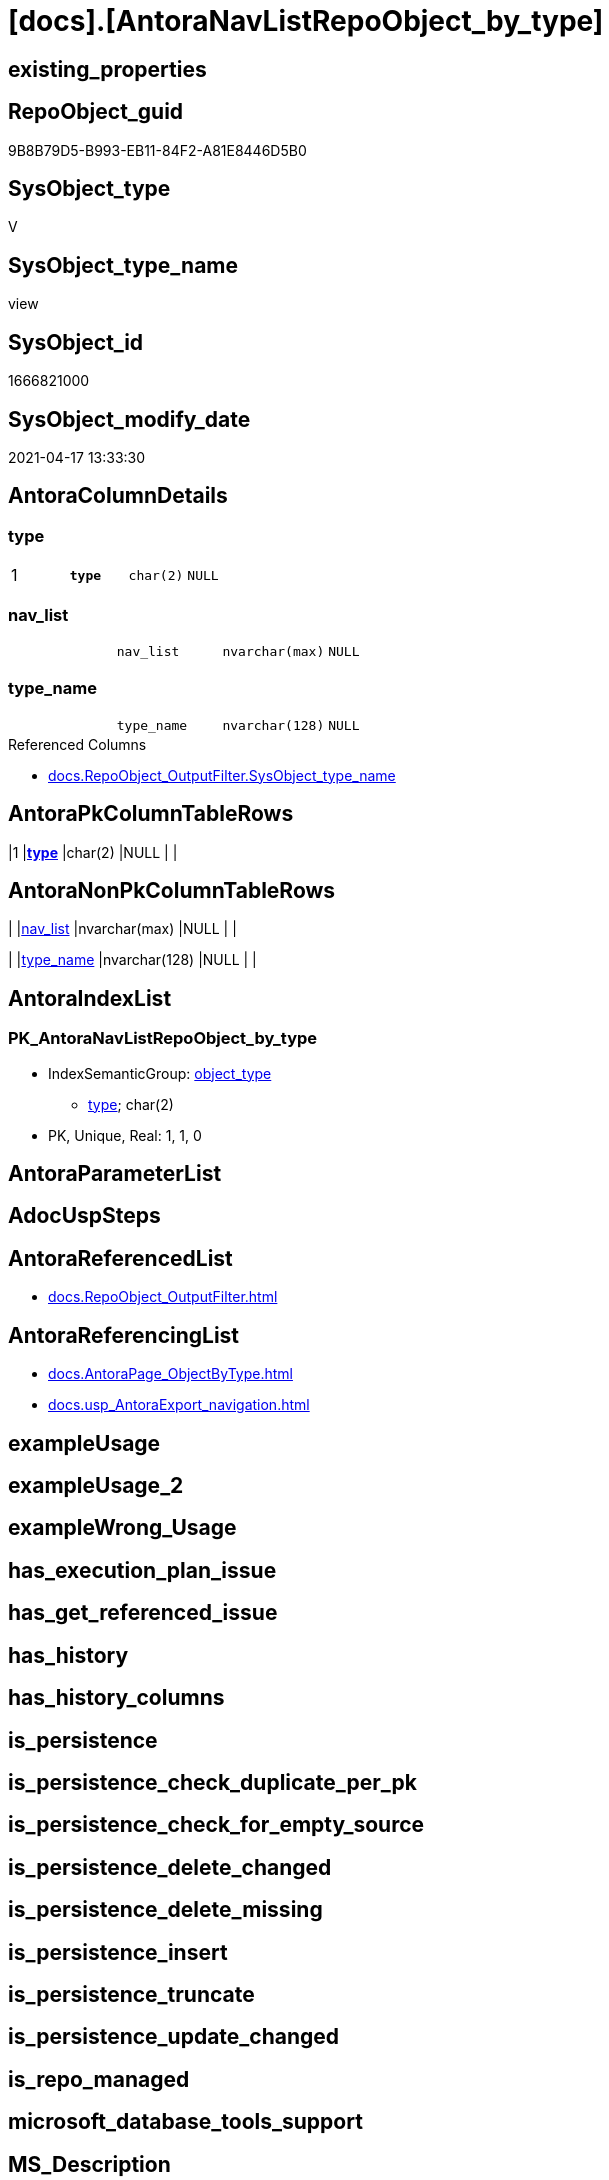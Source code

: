 = [docs].[AntoraNavListRepoObject_by_type]

== existing_properties

// tag::existing_properties[]
:ExistsProperty--antorareferencedlist:
:ExistsProperty--antorareferencinglist:
:ExistsProperty--pk_index_guid:
:ExistsProperty--pk_indexpatterncolumndatatype:
:ExistsProperty--pk_indexpatterncolumnname:
:ExistsProperty--pk_indexsemanticgroup:
:ExistsProperty--referencedobjectlist:
:ExistsProperty--sql_modules_definition:
:ExistsProperty--FK:
:ExistsProperty--AntoraIndexList:
:ExistsProperty--Columns:
// end::existing_properties[]

== RepoObject_guid

// tag::RepoObject_guid[]
9B8B79D5-B993-EB11-84F2-A81E8446D5B0
// end::RepoObject_guid[]

== SysObject_type

// tag::SysObject_type[]
V 
// end::SysObject_type[]

== SysObject_type_name

// tag::SysObject_type_name[]
view
// end::SysObject_type_name[]

== SysObject_id

// tag::SysObject_id[]
1666821000
// end::SysObject_id[]

== SysObject_modify_date

// tag::SysObject_modify_date[]
2021-04-17 13:33:30
// end::SysObject_modify_date[]

== AntoraColumnDetails

// tag::AntoraColumnDetails[]
[[column-type]]
=== type

[cols="d,m,m,m,m,d"]
|===
|1
|*type*
|char(2)
|NULL
|
|
|===


[[column-nav_list]]
=== nav_list

[cols="d,m,m,m,m,d"]
|===
|
|nav_list
|nvarchar(max)
|NULL
|
|
|===


[[column-type_name]]
=== type_name

[cols="d,m,m,m,m,d"]
|===
|
|type_name
|nvarchar(128)
|NULL
|
|
|===

.Referenced Columns
--
* xref:docs.RepoObject_OutputFilter.adoc#column-SysObject_type_name[docs.RepoObject_OutputFilter.SysObject_type_name]
--


// end::AntoraColumnDetails[]

== AntoraPkColumnTableRows

// tag::AntoraPkColumnTableRows[]
|1
|*<<column-type>>*
|char(2)
|NULL
|
|



// end::AntoraPkColumnTableRows[]

== AntoraNonPkColumnTableRows

// tag::AntoraNonPkColumnTableRows[]

|
|<<column-nav_list>>
|nvarchar(max)
|NULL
|
|

|
|<<column-type_name>>
|nvarchar(128)
|NULL
|
|

// end::AntoraNonPkColumnTableRows[]

== AntoraIndexList

// tag::AntoraIndexList[]

[[index-PK_AntoraNavListRepoObject_by_type]]
=== PK_AntoraNavListRepoObject_by_type

* IndexSemanticGroup: xref:index/IndexSemanticGroup.adoc#_object_type[object_type]
+
--
* <<column-type>>; char(2)
--
* PK, Unique, Real: 1, 1, 0

// end::AntoraIndexList[]

== AntoraParameterList

// tag::AntoraParameterList[]

// end::AntoraParameterList[]

== AdocUspSteps

// tag::adocuspsteps[]

// end::adocuspsteps[]


== AntoraReferencedList

// tag::antorareferencedlist[]
* xref:docs.RepoObject_OutputFilter.adoc[]
// end::antorareferencedlist[]


== AntoraReferencingList

// tag::antorareferencinglist[]
* xref:docs.AntoraPage_ObjectByType.adoc[]
* xref:docs.usp_AntoraExport_navigation.adoc[]
// end::antorareferencinglist[]


== exampleUsage

// tag::exampleusage[]

// end::exampleusage[]


== exampleUsage_2

// tag::exampleusage_2[]

// end::exampleusage_2[]


== exampleWrong_Usage

// tag::examplewrong_usage[]

// end::examplewrong_usage[]


== has_execution_plan_issue

// tag::has_execution_plan_issue[]

// end::has_execution_plan_issue[]


== has_get_referenced_issue

// tag::has_get_referenced_issue[]

// end::has_get_referenced_issue[]


== has_history

// tag::has_history[]

// end::has_history[]


== has_history_columns

// tag::has_history_columns[]

// end::has_history_columns[]


== is_persistence

// tag::is_persistence[]

// end::is_persistence[]


== is_persistence_check_duplicate_per_pk

// tag::is_persistence_check_duplicate_per_pk[]

// end::is_persistence_check_duplicate_per_pk[]


== is_persistence_check_for_empty_source

// tag::is_persistence_check_for_empty_source[]

// end::is_persistence_check_for_empty_source[]


== is_persistence_delete_changed

// tag::is_persistence_delete_changed[]

// end::is_persistence_delete_changed[]


== is_persistence_delete_missing

// tag::is_persistence_delete_missing[]

// end::is_persistence_delete_missing[]


== is_persistence_insert

// tag::is_persistence_insert[]

// end::is_persistence_insert[]


== is_persistence_truncate

// tag::is_persistence_truncate[]

// end::is_persistence_truncate[]


== is_persistence_update_changed

// tag::is_persistence_update_changed[]

// end::is_persistence_update_changed[]


== is_repo_managed

// tag::is_repo_managed[]

// end::is_repo_managed[]


== microsoft_database_tools_support

// tag::microsoft_database_tools_support[]

// end::microsoft_database_tools_support[]


== MS_Description

// tag::ms_description[]

// end::ms_description[]


== persistence_source_RepoObject_fullname

// tag::persistence_source_repoobject_fullname[]

// end::persistence_source_repoobject_fullname[]


== persistence_source_RepoObject_fullname2

// tag::persistence_source_repoobject_fullname2[]

// end::persistence_source_repoobject_fullname2[]


== persistence_source_RepoObject_guid

// tag::persistence_source_repoobject_guid[]

// end::persistence_source_repoobject_guid[]


== persistence_source_RepoObject_xref

// tag::persistence_source_repoobject_xref[]

// end::persistence_source_repoobject_xref[]


== pk_index_guid

// tag::pk_index_guid[]
3D89F380-FD95-EB11-84F4-A81E8446D5B0
// end::pk_index_guid[]


== pk_IndexPatternColumnDatatype

// tag::pk_indexpatterncolumndatatype[]
char(2)
// end::pk_indexpatterncolumndatatype[]


== pk_IndexPatternColumnName

// tag::pk_indexpatterncolumnname[]
type
// end::pk_indexpatterncolumnname[]


== pk_IndexSemanticGroup

// tag::pk_indexsemanticgroup[]
object_type
// end::pk_indexsemanticgroup[]


== ReferencedObjectList

// tag::referencedobjectlist[]
* [docs].[RepoObject_OutputFilter]
// end::referencedobjectlist[]


== usp_persistence_RepoObject_guid

// tag::usp_persistence_repoobject_guid[]

// end::usp_persistence_repoobject_guid[]


== UspParameters

// tag::uspparameters[]

// end::uspparameters[]


== sql_modules_definition

// tag::sql_modules_definition[]
[source,sql]
----
Create View docs.AntoraNavListRepoObject_by_type
As
Select
    type      = SysObject_type
  , type_name = SysObject_type_name
  , nav_list  = String_Agg (
                               Concat (
                                          --* xref:target-page-filename.adoc[link text]
                                          --we need to convert to first argument nvarchar(max) to avoid the limit of 8000 byte
                                          Cast('* xref:' As NVarchar(Max)), ro.RepoObject_fullname2, '.adoc[]'
                                      )
                             , Char ( 13 ) + Char ( 10 )
                           ) Within Group(Order By
                                              ro.RepoObject_fullname2)
From
    docs.RepoObject_OutputFilter ro
Group By
    SysObject_type
  , SysObject_type_name;

----
// end::sql_modules_definition[]


